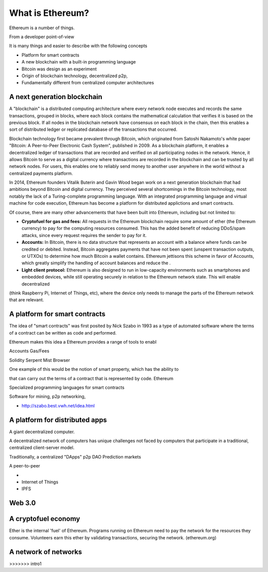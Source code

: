 ********************************************************************************
What is Ethereum?
********************************************************************************

Ethereum is a number of things. 


From a developer point-of-view

It is many things and easier to describe with the following concepts 

* Platform for smart contracts
* A new blockchain with a built-in programming language 

* Bitcoin was design as an experiment


* Origin of blockchain technology, decentralized p2p,
* Fundamentally different from centralized computer architectures


A next generation blockchain
=======================================================================
A "blockchain" is a distributed computing architecture where every network node executes and records the same transactions, grouped in blocks, where each block contains the mathematical calculation that verifies it is based on the previous block. If all nodes in the blockchain network have consensus on each block in the chain, then this enables a sort of distributed ledger or replicated database of the transactions that occurred.  

Blockchain technology first became prevalent through Bitcoin, which originated from Satoshi Nakamoto's white paper "Bitcoin: A Peer-to-Peer Electronic Cash System", published in 2009.  As a blockchain platform, it enables a decentralized ledger of transactions that are recorded and verified on all participating nodes in the network. Hence, it allows Bitcoin to serve as a digital currency where transactions are recorded in the blockchain and can be trusted by all network nodes. For users, this enables one to reliably send money to another user anywhere in the world without a centralized payments platform. 

In 2014, Ethereum founders Vitalik Buterin and Gavin Wood began work on a next generation blockchain that had ambitions beyond Bitcoin and digital currency. 
They perceived several shortcomings in the Bitcoin technology, most notably the lack of a Turing-complete programming language. With an integrated programming language and virtual machine for code execution, Ethereum has become a platform for distributed applictions and smart contracts. 

Of course, there are many other advancements that have been built into Ethereum, including but not limited to:

* **Cryptofuel for gas and fees:** All requests in the Ethereum blockchain require some amount of ether (the Ethereum currency) to pay for the computing resources consumed. This has the added benefit of reducing DDoS/spam attacks, since every request requires the sender to pay for it.
* **Accounts:** In Bitcoin, there is no data structure that represents an account with a balance where funds can be credited or debited. Instead, Bitcoin aggregates payments that have not been spent (unspent transaction outputs, or UTXOs) to determine how much Bitcoin a wallet contains. Ethereum jettisons this scheme in favor of Accounts, which greatly simplify the handling of account balances and reduce the .
* **Light client protocol:** Ethereum is also designed to run in low-capacity environments such as smartphones and embedded devices, while still operating securely in relation to the Ethereum network state. This will enable decentralized 

(think Raspberry Pi, Internet of Things, etc), where the device only needs to manage the parts of the Ethereum network that are relevant.




A platform for smart contracts
=======================================================================

The idea of "smart contracts" was first posited by Nick Szabo in 1993 as a type of automated software where the terms of a contract can be written as code and performed. 	

Ethereum makes this idea a 
Ethereum provides a range of tools to enabl

Accounts
Gas/Fees


Solidity
Serpent
Mist Browser

One example of this would be the notion of smart property, which has the ability to 

that can carry out the terms of a contract that is represented by code. Ethereum 

Specialized programming languages for smart contracts

Software for mining, p2p networking, 


* http://szabo.best.vwh.net/idea.html




A platform for distributed apps
=======================================================================

A giant decentralized computer.

A decentralized network of computers has unique challenges not faced by computers that participate in a traditional, centralized client-server model.

Traditionally, a centralized
"DApps"
p2p
DAO
Prediction markets


A peer-to-peer

* 
* Internet of Things
* IPFS


Web 3.0
==================================



A cryptofuel economy
==================================

Ether is the internal 'fuel' of Ethereum. Programs running on Ethereum need to pay the network for the resources they consume. Volunteers earn this ether by validating transactions, securing the network.
(ethereum.org)




A network of networks
============================================
>>>>>>> intro1
